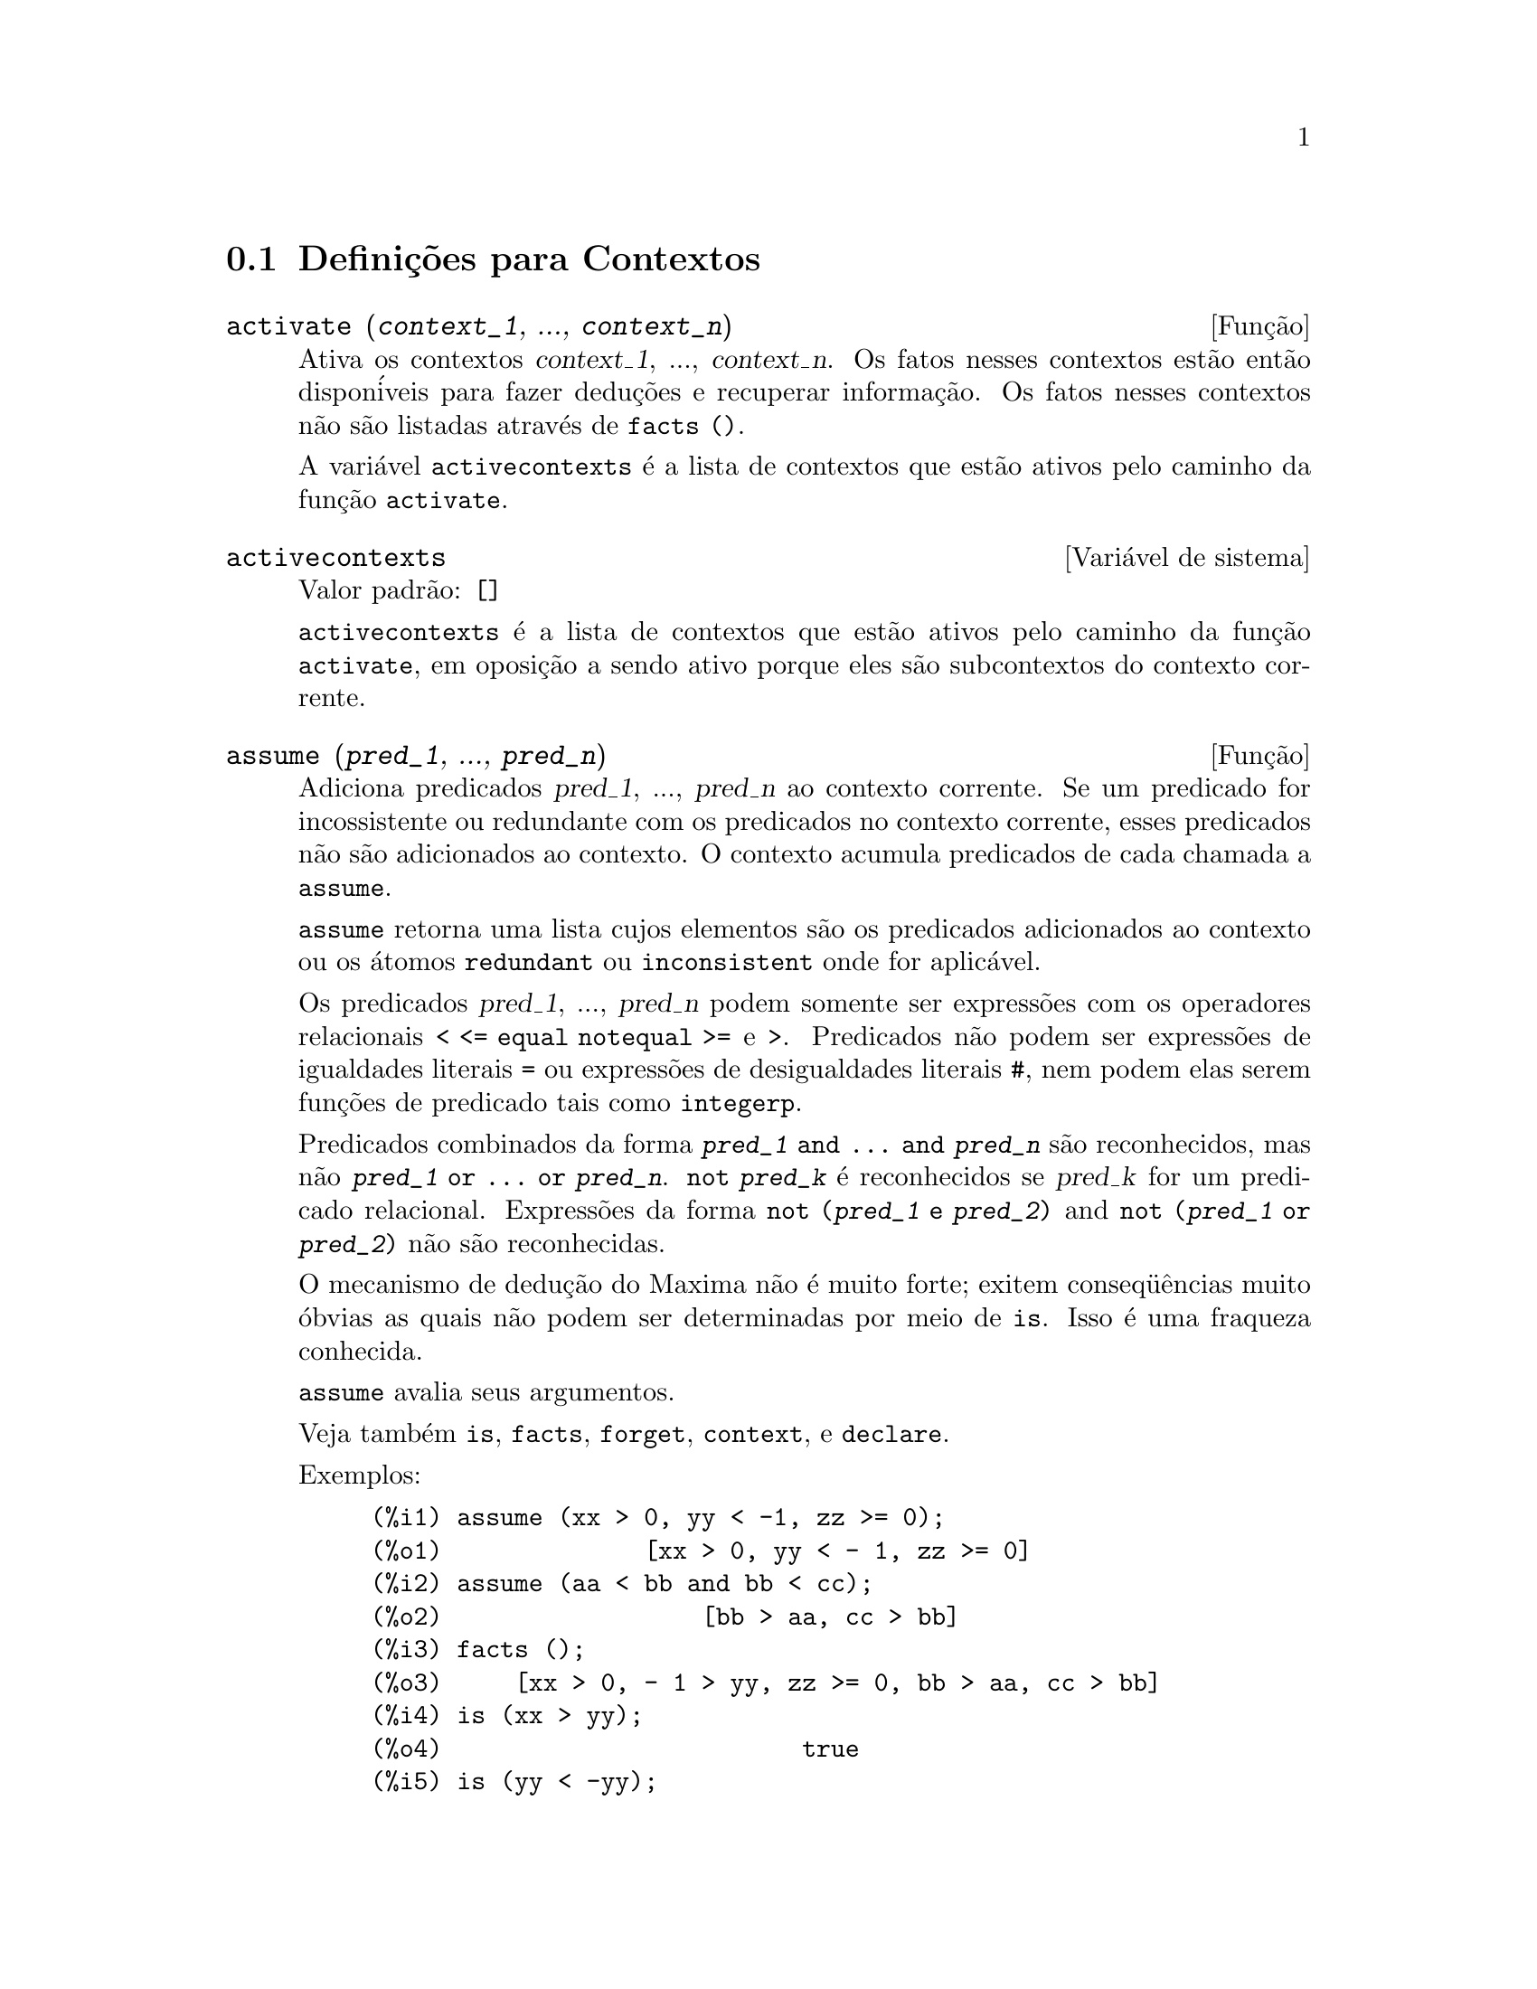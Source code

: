 @c Language: Brazilian Portuguese, Encoding: iso-8859-1
@c /Contexts.texi/1.12/Thu Feb  9 00:55:29 2006/-ko/
@c end concepts Contexts
@menu
* Defini@,{c}@~{o}es para Contextos::    
@end menu

@node Defini@,{c}@~{o}es para Contextos,  , Contextos, Contextos
@section Defini@,{c}@~{o}es para Contextos

@deffn {Fun@,{c}@~{a}o} activate (@var{context_1}, ..., @var{context_n})
Ativa os contextos @var{context_1}, ..., @var{context_n}.
Os fatos nesses contextos est@~{a}o ent@~{a}o dispon@'{i}veis para
fazer dedu@,{c}@~{o}es e recuperar informa@,{c}@~{a}o.
Os fatos nesses contextos n@~{a}o s@~{a}o listadas atrav@'{e}s de @code{facts ()}.

A vari@'{a}vel @code{activecontexts} @'{e} a lista
de contextos que est@~{a}o ativos pelo caminho da fun@,{c}@~{a}o @code{activate}.

@end deffn

@defvr {Vari@'{a}vel de sistema} activecontexts
Valor padr@~{a}o: @code{[]}

@code{activecontexts} @'{e} a lista de contextos que est@~{a}o ativos
pelo caminho da fun@,{c}@~{a}o @code{activate}, em oposi@,{c}@~{a}o a sendo ativo porque
eles s@~{a}o subcontextos do contexto corrente.

@end defvr

@deffn {Fun@,{c}@~{a}o} assume (@var{pred_1}, ..., @var{pred_n})
Adiciona predicados @var{pred_1}, ..., @var{pred_n} ao contexto corrente.
Se um predicado for incossistente ou redundante 
com os predicados no contexto corrente,
esses predicados n@~{a}o s@~{a}o adicionados ao contexto.
O contexto acumula predicados de cada chamada a @code{assume}.

@code{assume} retorna uma lista cujos elementos s@~{a}o os predicados adicionados ao contexto
ou os @'{a}tomos @code{redundant} ou @code{inconsistent} onde for aplic@'{a}vel.

Os predicados @var{pred_1}, ..., @var{pred_n} podem somente ser express@~{o}es
com os operadores relacionais @code{< <= equal notequal >=} e @code{>}.
Predicados n@~{a}o podem ser express@~{o}es de igualdades literais @code{=} ou express@~{o}es de desigualdades literais @code{#},
nem podem elas serem fun@,{c}@~{o}es de predicado tais como @code{integerp}.

Predicados combinados da forma @code{@var{pred_1} and ... and @var{pred_n}}
s@~{a}o reconhecidos,
mas n@~{a}o @code{@var{pred_1} or ... or @var{pred_n}}.
@code{not @var{pred_k}} @'{e} reconhecidos se @var{pred_k} for um predicado relacional.
Express@~{o}es da forma @code{not (@var{pred_1} e @var{pred_2})}
and @code{not (@var{pred_1} or @var{pred_2})}
n@~{a}o s@~{a}o reconhecidas.

O mecanismo de dedu@,{c}@~{a}o do Maxima n@~{a}o @'{e} muito forte;
exitem conseq@"{u}@^{e}ncias muito @'{o}bvias as quais n@~{a}o podem ser determinadas por meio de @code{is}.
Isso @'{e} uma fraqueza conhecida.

@code{assume} avalia seus argumentos.

Veja tamb@'{e}m @code{is}, @code{facts}, @code{forget}, @code{context}, e @code{declare}.

Exemplos:

@c ===beg===
@c assume (xx > 0, yy < -1, zz >= 0);
@c assume (aa < bb and bb < cc);
@c facts ();
@c is (xx > yy);
@c is (yy < -yy);
@c is (sinh (bb - aa) > 0);
@c forget (bb > aa);
@c prederror : false;
@c is (sinh (bb - aa) > 0);
@c is (bb^2 < cc^2);
@c ===end===

@example
(%i1) assume (xx > 0, yy < -1, zz >= 0);
(%o1)              [xx > 0, yy < - 1, zz >= 0]
(%i2) assume (aa < bb and bb < cc);
(%o2)                  [bb > aa, cc > bb]
(%i3) facts ();
(%o3)     [xx > 0, - 1 > yy, zz >= 0, bb > aa, cc > bb]
(%i4) is (xx > yy);
(%o4)                         true
(%i5) is (yy < -yy);
(%o5)                         true
(%i6) is (sinh (bb - aa) > 0);
(%o6)                         true
(%i7) forget (bb > aa);
(%o7)                       [bb > aa]
(%i8) prederror : false;
(%o8)                         false
(%i9) is (sinh (bb - aa) > 0);
(%o9)                        unknown
(%i10) is (bb^2 < cc^2);
(%o10)                       unknown
@end example

@end deffn

@defvr {Vari@'{a}vel de op@,{c}@~{a}o} assumescalar
Valor padr@~{a}o: @code{true}

@code{assumescalar} ajuda a governar se express@~{o}es @code{expr}
para as quais @code{nonscalarp (expr)} for @code{false}
s@~{a}o assumidas comportar-se como escalares
para certas transforma@,{c}@~{o}es.

Tomemos @code{expr} representando qualquer express@~{a}o outra que n@~{a}o uma lista ou uma matriz,
e tomemos @code{[1, 2, 3]} representando qualquer lista ou matriz.
Ent@~{a}o @code{expr . [1, 2, 3]} retorna @code{[expr, 2 expr, 3 expr]}
se @code{assumescalar} for @code{true}, ou @code{scalarp (expr)} for
@code{true}, ou @code{constantp (expr)} for @code{true}.

Se @code{assumescalar} for @code{true}, tais
express@~{o}es ir@~{a}o comportar-se como escalares somente para operadores
comutativos, mas n@~{a}o para multiplica@,{c}@~{a}o n@~{a}o comutativa @code{.}.

Quando @code{assumescalar} for @code{false}, tais
express@~{o}es ir@~{a}o comportar-se como n@~{a}o escalares.

Quando @code{assumescalar} for @code{all},
tais express@~{o}es ir@~{a}o comportar-se como escalares para todos os operadores listados
acima.

@end defvr


@defvr {Vari@'{a}vel de op@,{c}@~{a}o} assume_pos
Valor padr@~{a}o: @code{false}

Quando @code{assume_pos} for @code{true}
e o sinal de um par@^{a}metro @var{x} n@~{a}o pode ser determinado a partir do contexto corrente
ou outras considera@,{c}@~{o}es,
@code{sign} e @code{asksign (@var{x})} retornam @code{true}.
Isso pode impedir algum questionamento de @code{asksign} gerado automaticamente,
tal como pode surgir de @code{integrate} ou de outros c@'{a}lculos.

Por padr@~{a}o, um par@^{a}metro @'{e} @var{x} tal como @code{symbolp (@var{x})}
or @code{subvarp (@var{x})}.
A classe de express@~{o}es consideradas par@^{a}metros pode ser modificada para alguma abrang@^{e}ncia
atrav@'{e}s da vari@'{a}vel @code{assume_pos_pred}.

@code{sign} e @code{asksign} tentam deduzir o sinal de express@~{o}es
a partir de sinais de operandos dentro da express@~{a}o.
Por exemplo, se @code{a} e @code{b} s@~{a}o ambos positivos,
ent@~{a}o @code{a + b} @'{e} tamb@'{e}m positivo.

Todavia, n@~{a}o existe caminho para desviar todos os questionamentos de @code{asksign}.
Particularmente, quando o argumento de @code{asksign} for uma
diferen@,{c}a @code{@var{x} - @var{y}} ou um logar@'{i}tmo @code{log(@var{x})},
@code{asksign} sempre solicita uma entrada ao usu@'{a}rio,
mesmo quando @code{assume_pos} for @code{true} e @code{assume_pos_pred} for
uma fun@,{c}@~{a}o que retorna @code{true} para todos os argumentos.

@c NEED EXAMPLES HERE
@end defvr


@defvr {Vari@'{a}vel de op@,{c}@~{a}o} assume_pos_pred
Valor padr@~{a}o: @code{false}

Quando @code{assume_pos_pred} for atribu@'{i}do o nome de uma fun@,{c}@~{a}o
ou uma express@~{a}o lambda de um argumento @var{x},
aquela fun@,{c}@~{a}o @'{e} chamada para determinar
se @var{x} @'{e} considerado um par@^{a}metro para o prop@'{o}sito de @code{assume_pos}.
@code{assume_pos_pred} @'{e} ignorado quando @code{assume_pos} for @code{false}.

A fun@,{c}@~{a}o @code{assume_pos_pred} @'{e} chamada atrav@'{e}s de @code{sign} e de @code{asksign}
com um argumento @var{x}
que @'{e} ou um @'{a}tomo, uma vari@'{a}vel subscrita, ou uma express@~{a}o de chamada de fun@,{c}@~{a}o.
Se a fun@,{c}@~{a}o @code{assume_pos_pred} retorna @code{true},
@var{x} @'{e} considerado um par@^{a}metro para o prop@'{o}sito de @code{assume_pos}.

Por padr@~{a}o, um par@^{a}metro @'{e} @var{x} tal que @code{symbolp (x)} ou @code{subvarp (x)}.

Veja tamb@'{e}m @code{assume} e @code{assume_pos}.

Exemplos:
@c EXAMPLE OUTPUT GENERATED FROM:
@c assume_pos: true$
@c assume_pos_pred: symbolp$
@c sign (a);
@c sign (a[1]);
@c assume_pos_pred: lambda ([x], display (x), true)$
@c asksign (a);
@c asksign (a[1]);
@c asksign (foo (a));
@c asksign (foo (a) + bar (b));
@c asksign (log (a));
@c asksign (a - b);

@example
(%i1) assume_pos: true$
(%i2) assume_pos_pred: symbolp$
(%i3) sign (a);
(%o3)                          pos
(%i4) sign (a[1]);
(%o4)                          pnz
(%i5) assume_pos_pred: lambda ([x], display (x), true)$
(%i6) asksign (a);
                              x = a

(%o6)                          pos
(%i7) asksign (a[1]);
                             x = a
                                  1

(%o7)                          pos
(%i8) asksign (foo (a));
                           x = foo(a)

(%o8)                          pos
(%i9) asksign (foo (a) + bar (b));
                           x = foo(a)

                           x = bar(b)

(%o9)                          pos
(%i10) asksign (log (a));
                              x = a

Is  a - 1  positive, negative, or zero?

p;
(%o10)                         pos
(%i11) asksign (a - b);
                              x = a

                              x = b

                              x = a

                              x = b

Is  b - a  positive, negative, or zero?

p;
(%o11)                         neg
@end example

@end defvr


@defvr {Vari@'{a}vel de op@,{c}@~{a}o} context
Valor padr@~{a}o: @code{initial}

@code{context} nomeia a cole@,{c}@~{a}o de fatos mantida atrav@'{e}s de @code{assume} e @code{forget}.
@code{assume} adiciona fatos @`a cole@,{c}@~{a}o nomeada atrav@'{e}s de @code{context},
enquanto @code{forget} remove fatos.

Associando @code{context} para um nome @var{foo} altera o contexto corrente para @var{foo}.
Se o contexto especificado @var{foo} n@~{a}o existe ainda,
ele @'{e} criado automaticamente atrav@'{e}s de uma chamada a @code{newcontext}.
@c ISN'T THIS NEXT BIT EQUIVALENT TO THE FIRST ??
O contexto especificado @'{e} ativado automaticamente.

Veja @code{contexts} para uma descri@,{c}@~{a}o geral do mecanismo de contexto.

@end defvr

@c UMM, I'M HAVING TROUBLE GETTING THE CONTEXT-SWITCHING STUFF TO BEHAVE AS EXPECTED
@c SOME EXAMPLES WILL HELP A LOT HERE
@defvr {Vari@'{a}vel de op@,{c}@~{a}o} contexts
Valor padr@~{a}o: @code{[initial, global]}

@code{contexts} @'{e} uma lista dos contextos que
existem atualmente, incluindo o contexto ativo atualmente.

O mecanismo de contexto torna poss@'{i}vel para um usu@'{a}rio associar
e nomear uma por@,{c}@~{a}o selecionada de fatos, chamada um contexto.
Assim que isso for conclu@'{i}do, o usu@'{a}rio pode ter o Maxima assumindo ou esquecendo grande quantidade
de fatos meramente atrav@'{e}s da ativa@,{c}@~{a}o ou desativa@,{c}@~{a}o seu contexto.

Qualquer @'{a}tomo simb@'{o}lico pode ser um contexto, e os fatos contidos naquele
contexto ir@~{a}o ser retidos em armazenamento at@'{e} que sejam destru@'{i}dos um por um
atrav@'{e}s de chamadas a @code{forget} ou destru@'{i}dos com um conjunto atrav@'{e}s de uma chamada a @code{kill}
para destruir o contexto que eles pertencem.

Contextos existem em uma hierarqu@'{i}a, com o ra@'{i}z sempre sendo
o contexto @code{global}, que cont@'{e}m informa@,{c}@~{o}es sobre Maxima que alguma
fun@,{c}@~{a}o precisa.  Quando em um contexto dado, todos os fatos naquele
contexto est@~{a}o "ativos" (significando que eles s@~{a}o usados em dedu@,{c}@~{o}es e
recuperados) como est@~{a}o tamb@'{e}m todos os fatos em qualquer contexto que for um subcontexto
do contexto ativo.

Quando um novo Maxima for iniciado, o usu@'{a}rio est@'{a} em um
contexto chamado @code{initial}, que tem @code{global} como um subcontexto.

Veja tamb@'{e}m @code{facts}, @code{newcontext},
@code{supcontext}, @code{killcontext}, @code{activate}, @code{deactivate}, @code{assume}, e @code{forget}.

@end defvr

@deffn {Fun@,{c}@~{a}o} deactivate (@var{context_1}, ..., @var{context_n})
Desativa os contextos especificados @var{context_1}, ..., @var{context_n}.

@end deffn

@deffn {Fun@,{c}@~{a}o} facts (@var{item})
@deffnx {Fun@,{c}@~{a}o} facts ()
Se @var{item} for o nome de um contexto,
@code{facts (@var{item})} retorna uma lista
de fatos no contexto especificado.

Se @var{item} n@~{a}o for o nome de um contexto,
@code{facts (@var{item})} retorna uma lista de fatos conhecidos sobre @var{item} no contexto
atual.  Fatos que est@~{a}o atuvos, mas em um diferente contexto, n@~{a}o s@~{a}o listados.

@code{facts ()} (i.e., sem argumento) lista o contexto atual.

@end deffn

@defvr {Declara@,{c}@~{a}o} features
Maxima recnhece ceertas propriedades matem@'{a}ticas de fun@,{c}@~{o}es e vari@'{a}veis.
Essas s@~{a}o chamadas "recursos".

@code{declare (@var{x}, @var{foo})} fornece a propriedade @var{foo} para a fun@,{c}@~{a}o ou vari@'{a}vel @var{x}.

@code{declare (@var{foo}, recurso)} declara um novo recurso @var{foo}.
Por exemplo,
@code{declare ([red, green, blue], feature)}
declara tr@^{e}s novos recursos, @code{red}, @code{green}, e @code{blue}.

O predicado @code{featurep (@var{x}, @var{foo})}
retorna @code{true} se @var{x} possui a propriedade @var{foo},
e @code{false} de outra forma.

A infolista @code{features} @'{e} uma lista de recursos conhecidos.
S@~{a}o esses
@code{integer}, @code{noninteger}, @code{even}, @code{odd}, @code{rational},
@code{irrational}, @code{real}, @code{imaginary}, @code{complex},
@code{analytic}, @code{increasing}, @code{decreasing}, @code{oddfun},
@code{evenfun}, @code{posfun}, @code{commutative}, @code{lassociative},
@code{rassociative}, @code{symmetric}, e @code{antisymmetric},
mais quaisquer recursos definidos pelo usu@'{a}rio.

@code{features} @'{e} uma lista de recursos matem@'{a}ticos.
Existe tamb@'{e}m uma lista de recursos n@~{a}o matem@'{a}ticos, recursos dependentes do sistema. Veja @code{status}.

@end defvr

@deffn {Fun@,{c}@~{a}o} forget (@var{pred_1}, ..., @var{pred_n})
@deffnx {Fun@,{c}@~{a}o} forget (@var{L})
Remove predicados estabelecidos atrav@'{e}s de @code{assume}.
Os predicados podem ser express@~{o}es equivalentes a (mas n@~{a}o necess@'{a}riamente id@^{e}nticas a)
esses prevamentes assumidos.

@code{forget (@var{L})}, onde @var{L} @'{e} uma lista de predicados,
esquece cada item da lista.

@end deffn

@deffn {Fun@,{c}@~{a}o} killcontext (@var{context_1}, ..., @var{context_n})
Mata os contextos @var{context_1}, ..., @var{context_n}.

Se um dos contextos estiver for o contexto atual, o novo contexto
atual ir@'{a} tornar-se o primeiro subcontexto dispon@'{i}vel do contexto
atual que n@~{a}o tiver sido morto.  Se o primeiro contexto dispon@'{i}vel
n@~{a}o morto for @code{global} ent@~{a}o @code{initial} @'{e} usado em seu lugar.  Se o contexto
@code{initial} for morto, um novo, por@'{e}m vazio contexto @code{initial} @'{e} criado.

@code{killcontext} recusa-se a matar um contexto que estiver
ativo atualmente, ou porque ele @'{e} um subcontexto do contexto
atual, ou atrav@'{e}s do uso da fun@,{c}@~{a}o @code{activate}.

@code{killcontext} avalia seus argumentos.
@code{killcontext} retorna @code{done}.

@end deffn

@deffn {Fun@,{c}@~{a}o} newcontext (@var{nome})
Cria um novo contexto, por@'{e}m vazio, chamado @var{nome}, que
tem @code{global} como seu @'{u}nico subcontexto.  O contexto recentemente criado
torna-se o contexto ativo atualmente.

@code{newcontext} avalia seu argumento.
@code{newcontext} retorna @var{nome}.

@end deffn

@deffn {Fun@,{c}@~{a}o} supcontext (@var{nome}, @var{context})
@deffnx {Fun@,{c}@~{a}o} supcontext (@var{nome})
Cria um novo contexto, chamado @var{nome},
que tem @var{context} como um subcontexto.
@var{context} deve existir.

Se @var{context} n@~{a}o for especificado, o contexto atual @'{e} assumido.

@end deffn
